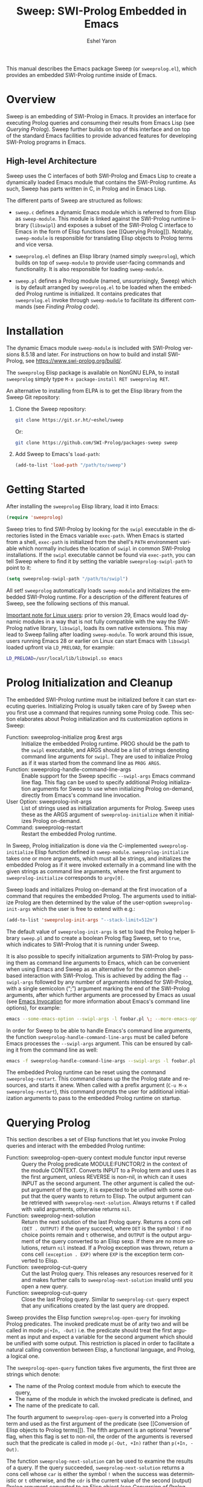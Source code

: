 #+title:                 Sweep: SWI-Prolog Embedded in Emacs
#+author:                Eshel Yaron
#+email:                 me@eshelyaron.com
#+language:              en
#+options:               ':t toc:nil author:t email:t num:nil ^:{}
#+startup:               content indent
#+export_file_name:      sweep.texi
#+texinfo_filename:      sweep.info
#+texinfo_dir_category:  Emacs
#+texinfo_dir_title:     Sweep: (sweep)
#+texinfo_dir_desc:      SWI-Prolog Embedded in Emacs
#+texinfo_header:        @set MAINTAINERSITE @uref{https://eshelyaron.com,maintainer webpage}
#+texinfo_header:        @set MAINTAINER Eshel Yaron
#+texinfo_header:        @set MAINTAINEREMAIL @email{me@eshelyaron.com}
#+texinfo_header:        @set MAINTAINERCONTACT @uref{mailto:me@eshelyaron.com,contact the maintainer}

This manual describes the Emacs package Sweep (or =sweeprolog.el=),
which provides an embedded SWI-Prolog runtime inside of Emacs.

#+toc: headlines 8 insert TOC here, with eight headline levels

* Overview
:PROPERTIES:
:CUSTOM_ID: overview
:DESCRIPTION: Major mode for reading and writing Prolog
:ALT_TITLE: Overview
:END:

Sweep is an embedding of SWI-Prolog in Emacs.  It provides an
interface for executing Prolog queries and consuming their results
from Emacs Lisp (see [[Querying Prolog]]).  Sweep further builds on top of
this interface and on top of the standard Emacs facilities to provide
advanced features for developing SWI-Prolog programs in Emacs.

** High-level Architecture
:PROPERTIES:
:CUSTOM_ID: high-level-architecture
:DESCRIPTION: Overall structure of this project
:ALT_TITLE: Architecture
:END:

Sweep uses the C interfaces of both SWI-Prolog and Emacs Lisp to
create a dynamically loaded Emacs module that contains the SWI-Prolog
runtime.  As such, Sweep has parts written in C, in Prolog and in
Emacs Lisp.

The different parts of Sweep are structured as follows:

#+CINDEX: sweep-module
- =sweep.c= defines a dynamic Emacs module which is referred to from
  Elisp as =sweep-module=. This module is linked against the SWI-Prolog
  runtime library (=libswipl=) and exposes a subset of the SWI-Prolog C
  interface to Emacs in the form of Elisp functions (see [[Querying
  Prolog]]). Notably, =sweep-module= is responsible for translating Elisp
  objects to Prolog terms and vice versa.

#+CINDEX: sweeprolog.el
- =sweeprolog.el= defines an Elisp library (named simply =sweeprolog=),
  which builds on top of =sweep-module= to provide user-facing commands
  and functionality. It is also responsible for loading =sweep-module=.

#+CINDEX: sweep.pl
- =sweep.pl= defines a Prolog module (named, unsurprisingly, Sweep)
  which is by default arranged by =sweeprolog.el= to be loaded when the
  embedded Prolog runtime is initialized. It contains predicates that
  =sweeprolog.el= invoke through =sweep-module= to facilitate its different
  commands (see [[Finding Prolog code]]).

* Installation
:PROPERTIES:
:CUSTOM_ID: installation
:DESCRIPTION: Intructions for installing sweep
:ALT_TITLE: Installation
:END:

#+CINDEX: install
The dynamic Emacs module =sweep-module= is included with SWI-Prolog
versions 8.5.18 and later.  For instructions on how to build and
install SWI-Prolog, see [[https://www.swi-prolog.org/build/]].

The =sweeprolog= Elisp package is available on NonGNU ELPA, to install
=sweeprolog= simply type =M-x package-install RET sweeprolog RET=.

An alternative to installing from ELPA is to get the Elisp library
from the Sweep Git repository:

1. Clone the Sweep repository:
   #+begin_src sh
     git clone https://git.sr.ht/~eshel/sweep
   #+end_src

   Or:

   #+begin_src sh
     git clone https://github.com/SWI-Prolog/packages-sweep sweep
   #+end_src

2. Add Sweep to Emacs's =load-path=:
   #+begin_src emacs-lisp
     (add-to-list 'load-path "/path/to/sweep")
   #+end_src

* Getting Started
:PROPERTIES:
:CUSTOM_ID: getting-started
:DESCRIPTION: First steps with sweep
:ALT_TITLE: Getting Started
:END:

#+CINDEX: configuration
After installing the =sweeprolog= Elisp library, load it into Emacs:

#+begin_src emacs-lisp
  (require 'sweeprolog)
#+end_src

#+VINDEX: sweeprolog-swipl-path
Sweep tries to find SWI-Prolog by looking for the =swipl= executable in
the directories listed in the Emacs variable ~exec-path~.  When Emacs is
started from a shell, ~exec-path~ is initialized from the shell's ~PATH~
environment variable which normally includes the location of =swipl= in
common SWI-Prolog installations.  If the =swipl= executable cannot be
found via ~exec-path~, you can tell Sweep where to find it by setting
the variable ~sweeprolog-swipl-path~ to point to it:

#+begin_src emacs-lisp
  (setq sweeprolog-swipl-path "/path/to/swipl")
#+end_src

All set!  =sweeprolog= automatically loads =sweep-module= and initializes
the embedded SWI-Prolog runtime.  For a description of the different
features of Sweep, see the following sections of this manual.

_Important note for Linux users_: prior to version 29, Emacs would load
dynamic modules in a way that is not fully compatible with the way the
SWI-Prolog native library, =libswipl=, loads its own native extensions.
This may lead to Sweep failing after loading =sweep-module=.  To work
around this issue, users running Emacs 28 or earlier on Linux can
start Emacs with =libswipl= loaded upfront via =LD_PRELOAD=, for example:

#+begin_src sh
  LD_PRELOAD=/usr/local/lib/libswipl.so emacs
#+end_src

* Prolog Initialization and Cleanup
:PROPERTIES:
:CUSTOM_ID: prolog-init
:DESCRIPTION: Functions for starting and stopping the embedded Prolog runtime
:ALT_TITLE: Initialization
:END:

The embedded SWI-Prolog runtime must be initialized before it can
start executing queries.  Initializing Prolog is usually taken care of
by Sweep when you first use a command that requires running some
Prolog code.  This section elaborates about Prolog initialization and
its customization options in Sweep:

- Function: sweeprolog-initialize prog &rest args :: Initialize the
  embedded Prolog runtime.  PROG should be the path to the =swipl=
  executable, and ARGS should be a list of strings denoting command
  line arguments for =swipl=.  They are used to initialize Prolog as if
  it was started from the command line as ~PROG ARGS~.
- Function: sweeprolog-handle-command-line-args :: Enable support for
  the Sweep specific ~--swipl-args~ Emacs command line flag.  This flag
  can be used to specify additional Prolog initialization arguments
  for Sweep to use when initializing Prolog on-demand, directly from
  Emacs's command line invocation.
- User Option: sweeprolog-init-args :: List of strings used as
  initialization arguments for Prolog.  Sweep uses these as the ARGS
  argument of ~sweeprolog-initialize~ when it initializes Prolog
  on-demand.
- Command: sweeprolog-restart :: Restart the embedded Prolog runtime.

In Sweep, Prolog initialization is done via
the C-implemented =sweeprolog-initialize= Elisp function defined in
=sweep-module=.  =sweeprolog-initialize= takes one or more arguments, which
must all be strings, and initializes the embedded Prolog as if it were
invoked externally in a command line with the given strings as command
line arguments, where the first argument to =sweeprolog-initialize=
corresponds to =argv[0]=.

Sweep loads and initializes Prolog on-demand at the first invocation
of a command that requires the embedded Prolog.  The arguments used to
initialize Prolog are then determined by the value of the user-option
~sweeprolog-init-args~ which the user is free to extend with e.g.:

#+begin_src emacs-lisp
  (add-to-list 'sweeprolog-init-args "--stack-limit=512m")
#+end_src

#+CINDEX: sweep Prolog flag
The default value of ~sweeprolog-init-args~ is set to load the Prolog
helper library =sweep.pl= and to create a boolean Prolog flag Sweep, set
to ~true~, which indicates to SWI-Prolog that it is running under Sweep.

#+CINDEX: command line arguments
It is also possible to specify initialization arguments to SWI-Prolog
by passing them as command line arguments to Emacs, which can be
convenient when using Emacs and Sweep as an alternative for the common
shell-based interaction with SWI-Prolog.  This is achieved by adding
the flag ~--swipl-args~ followed by any number of arguments intended for
SWI-Prolog, with a single semicolon (";") argument marking the end of
the SWI-Prolog arguments, after which further arguments are processed
by Emacs as usual (see [[info:emacs#Emacs Invocation][Emacs Invocation]] for more information about
Emacs's command line options), for example:

#+begin_src sh
  emacs --some-emacs-option --swipl-args -l foobar.pl \; --more-emacs-options
#+end_src

In order for Sweep to be able to handle Emacs's command line
arguments, the function ~sweeprolog-handle-command-line-args~ must be
called before Emacs processes the ~--swipl-args~ argument.  This can be
ensured by calling it from the command line as well:

#+begin_src sh
  emacs -f sweeprolog-handle-command-line-args --swipl-args -l foobar.pl \;
#+end_src

The embedded Prolog runtime can be reset using the command
~sweeprolog-restart~.  This command cleans up the the Prolog state and
resources, and starts it anew.  When called with a prefix argument
(~C-u M-x sweeprolog-restart~), this command prompts the user for
additional initialization arguments to pass to the embedded Prolog
runtime on startup.

* Querying Prolog
:PROPERTIES:
:CUSTOM_ID: querying-prolog
:DESCRIPTION: Functions for invoking Prolog predicates and consuming their results
:ALT_TITLE: Querying Prolog
:END:

This section describes a set of Elisp functions that let you invoke
Prolog queries and interact with the embedded Prolog runtime:

- Function: sweeprolog-open-query context module functor input reverse  :: Query
  the Prolog predicate MODULE:FUNCTOR/2 in the context of the module
  CONTEXT.  Converts INPUT to a Prolog term and uses it as the first
  argument, unless REVERSE is non-nil, in which can it uses INPUT as
  the second argument.  The other argument is called the output
  argument of the query, it is expected to be unified with some output
  that the query wants to return to Elisp.  The output argument can be
  retrieved with ~sweeprolog-next-solution~.  Always returns ~t~ if called
  with valid arguments, otherwise returns ~nil~.
- Function: sweeprolog-next-solution :: Return the next solution of
  the last Prolog query.  Returns a cons cell ~(DET . OUTPUT)~ if the
  query succeed, where ~DET~ is the symbol ~!~ if no choice points remain
  and ~t~ otherwise, and ~OUTPUT~ is the output argument of the query
  converted to an Elisp sexp.  If there are no more solutions, return
  ~nil~ instead.  If a Prolog exception was thrown, return a cons cell
  ~(exception . EXP)~ where ~EXP~ is the exception term converted to
  Elisp.
- Function: sweeprolog-cut-query :: Cut the last Prolog query.  This
  releases any resources reserved for it and makes further calls to
  ~sweeprolog-next-solution~ invalid until you open a new query.
- Function: sweeprolog-cut-query :: Close the last Prolog query.
  Similar to ~sweeprolog-cut-query~ expect that any unifications created
  by the last query are dropped.

Sweep provides the Elisp function =sweeprolog-open-query= for invoking Prolog
predicates.  The invoked predicate must be of arity two and will be
called in mode =p(+In, -Out)= i.e. the predicate should treat the first
argument as input and expect a variable for the second argument which
should be unified with some output.  This restriction is placed in
order to facilitate a natural calling convention between Elisp, a
functional language, and Prolog, a logical one.

The ~sweeprolog-open-query~ function takes five arguments, the first three
are strings which denote:
- The name of the Prolog context module from which to execute the
  query,
- The name of the module in which the invoked predicate is defined,
  and
- The name of the predicate to call.

The fourth argument to ~sweeprolog-open-query~ is converted into a Prolog
term and used as the first argument of the predicate (see [[Conversion
of Elisp objects to Prolog terms]]).  The fifth argument is an
optional "reverse" flag, when this flag is set to non-nil, the order
of the arguments is reversed such that the predicate is called in mode
~p(-Out, +In)~ rather than ~p(+In, -Out)~.

The function ~sweeprolog-next-solution~ can be used to examine the results of
a query.  If the query succeeded, ~sweeprolog-next-solution~ returns a cons
cell whose ~car~ is either the symbol ~!~ when the success was
deterministic or ~t~ otherwise, and the ~cdr~ is the current value of the
second (output) Prolog argument converted to an Elisp object (see
[[Conversion of Prolog terms to Elisp objects]]).  If the query failed,
~sweeprolog-next-solution~ returns nil.

Sweep only executes one Prolog query at a given time, thus queries
opened with ~sweeprolog-open-query~ need to be closed before other
queries can be opened.  When no more solutions are available for the
current query (i.e. after ~sweeprolog-next-solution~ returned ~nil~), or
when otherwise further solutions are not of interest, the query must
be closed with either ~sweeprolog-cut-query~ or
~sweeprolog-close-query~. Both of these functions close the current
query, but ~sweeprolog-close-query~ also destroys any Prolog bindings
created by the query.

** Conversion of Elisp objects to Prolog terms
:PROPERTIES:
:CUSTOM_ID: elisp-to-prolog
:DESCRIPTION: How sweep translates Emacs Lisp to Prolog
:ALT_TITLE: Elisp to Prolog
:END:

Sweep converts Elisp objects into Prolog terms to allow the Elisp
programmers to specify arguments for Prolog predicates invocations (see
~sweeprolog-open-query~).  Seeing as some Elisp objects, like Elisp compiled
functions, wouldn't be as useful for a passing to Prolog as others,
Sweep only converts Elisp objects of certain types to Prolog, namely
we convert /trees of strings and numbers/:

- Elisp strings are converted to equivalent Prolog strings.
- Elisp integers are converted to equivalent Prolog integers.
- Elisp floats are converted to equivalent Prolog floats.
- The Elisp nil object is converted to the Prolog empty list =[]=.
- Elisp cons cells are converted to Prolog lists whose head and tail
  are the Prolog representations of the =car= and the =cdr= of the cons.

** Conversion of Prolog terms to Elisp objects
:PROPERTIES:
:CUSTOM_ID: prolog-to-elisp
:DESCRIPTION: How sweep translates Prolog to Emacs Lisp
:ALT_TITLE: Prolog to Elisp
:END:

Sweep converts Prolog terms into Elisp object to allow efficient
processing of Prolog query results in Elisp (see ~sweeprolog-next-solution~).

- Prolog strings are converted to equivalent Elisp strings.
- Prolog integers are converted to equivalent Elisp integers.
- Prolog floats are converted to equivalent Elisp floats.
- A Prolog atom ~foo~ is converted to a cons cell ~(atom . "foo")~.
- The Prolog empty list ~[]~ is converted to the Elisp ~nil~ object.
- Prolog lists are converted to Elisp cons cells whose ~car~ and ~cdr~ are
  the representations of the head and the tail of the list.
- Prolog compounds are converted to list whose first element is the
  symbol ~compound~. The second element is a string denoting the functor
  name of the compound, and the rest of the elements are the arguments
  of the compound in their Elisp representation.
- All other Prolog terms (variables, blobs and dicts) are currently
  represented in Elisp only by their type:
  + Prolog variables are converted to the symbol ~variable~,
  + Prolog blobs are converted to the symbol ~blob~, and
  + Prolog dicts are converted to the symbol ~dict~.

** Example - counting solutions for a Prolog predicate in Elisp
:PROPERTIES:
:CUSTOM_ID: count-permutations
:DESCRIPTION:
:ALT_TITLE: Example Query
:END:

As an example of using the Sweep interface for executing Prolog
queries, we show an invocation of the non-deterministic predicate
~lists:permutation/2~ from Elisp where we count the number of different
permutations of the list ~(1 2 3 4 5)~:

#+name: count-list-permutations
#+begin_src emacs-lisp
  (sweeprolog-open-query "user" "lists" "permutation" '(1 2 3 4 5))
  (let ((num 0)
        (sol (sweeprolog-next-solution)))
    (while sol
      (setq num (1+ num))
      (setq sol (sweeprolog-next-solution)))
    (sweeprolog-close-query)
    num)
#+end_src

** Calling Elisp function inside Prolog queries
:PROPERTIES:
:CUSTOM_ID: funcall-from-prolog
:DESCRIPTION: Special predicates for calling back to Emacs from Prolog
:ALT_TITLE: Call Back to Elisp
:END:

The ~sweep-module~ defines the foreign Prolog predicates ~sweep_funcall/2~
and ~sweep_funcall/3~, which allow for calling Elisp functions from
Prolog code.  These predicates may only be called in the context of a
Prolog query initiated by ~sweeprolog-open-query~, i.e. only in the Prolog
thread controlled by Emacs.  The first argument to these predicates is
a Prolog string holding the name of the Elisp function to call.  The
last argument to these predicates is unified with the return value of
the Elisp function, represented as a Prolog term (see [[Conversion of
Elisp objects to Prolog terms]]).  The second argument of
~sweep_funcall/3~ is converted to an Elisp object (see [[Conversion of
Prolog terms to Elisp objects]]) and passed as a sole argument to the
invoked Elisp function.  The ~sweep_funcall/2~ variant invokes the Elisp
function without any arguments.

* Editing Prolog code
:PROPERTIES:
:CUSTOM_ID: editing-prolog-code
:DESCRIPTION: Major mode for reading and writing Prolog
:ALT_TITLE: Editing Prolog Code
:END:

#+CINDEX: sweeprolog-mode
Sweep includes a dedicated major mode for reading and editing Prolog
code, called ~sweeprolog-mode~:

- Command: sweeprolog-mode :: Enable Sweep major mode for reading and
  editing SWI-Prolog code in the current buffer.
- Variable: sweeprolog-mode-hook :: Hook run after entering
  ~sweeprolog-mode~.  For more information about major mode hooks in
  Emacs see [[info:emacs#Hooks][Hooks]] in the Emacs manual.

To activate this mode in a buffer, type ~M-x sweeprolog-mode~.  To
instruct Emacs to always open Prolog files in ~sweeprolog-mode~, modify
the Emacs variable ~auto-mode-alist~ accordingly:

#+begin_src emacs-lisp
  (add-to-list 'auto-mode-alist '("\\.pl\\'"   . sweeprolog-mode))
  (add-to-list 'auto-mode-alist '("\\.plt\\'"  . sweeprolog-mode))
#+end_src

For more information about how Emacs chooses a major mode to use when
you visit a file, see [[info:emacs#Choosing Modes][Choosing Modes]] in the Emacs manual.

** Indentation
:PROPERTIES:
:CUSTOM_ID: indentation
:DESCRIPTION: How sweep indents Prolog code
:ALT_TITLE: Indentation
:END:

#+CINDEX: indentation
In ~sweeprolog-mode~ buffers, the appropriate indentation for each line is
determined by a bespoke /indentation engine/.  The indentation engine
analyses the syntactic context of a given line and determines the
appropriate indentation to apply based on a set of rules.

#+KINDEX: C-i
- Key: TAB (indent-for-tab-command) :: Indent the current line.  If
  the region is active, indent all the lines within it.  Calls the
  mode-dependent function specified by the variable
  ~indent-line-function~ to do the work.
- Function: sweeprolog-indent-line :: Indent the current line
  according to SWI-Prolog conventions.  This function is used as an
  ~indent-line-function~ in ~sweeprolog-mode~ buffers.
- Command: sweeprolog-infer-indent-style :: Infer indentation style
  for the current buffer from its contents.

The entry point of the indentation engine is the function
~sweeprolog-indent-line~ which takes no arguments and indents that line
at point.  ~sweeprolog-mode~ supports the standard Emacs interface for
indentation by arranging for ~sweeprolog-indent-line~ to be called
whenever a line should be indented, notably after pressing ~TAB~.  For a
full description of the available commands and options that pertain to
indentation, see [[info:emacs#Indentation][Indentation]] in the Emacs manual.

#+CINDEX: indentation style
#+VINDEX: indent-tabs-mode
#+VINDEX: sweeprolog-indent-offset
The user option ~sweeprolog-indent-offset~ specifies how many columns
lines are indented with.  The standard Emacs variable ~indent-tabs-mode~
determines if indentation can use tabs or only spaces.  You may
sometimes want to adjust these options to match the indentation style
used in an existing Prolog codebase, the command
~sweeprolog-infer-indent-style~ can do that for you by analyzing the
contents of the current buffer and updating the buffer-local values of
~sweeprolog-indent-offset~ and ~indent-tabs-mode~ accordingly.  Consider
adding ~sweeprolog-infer-indent-style~ to ~sweeprolog-mode-hook~ to have
it set up the indentation style automatically in all ~sweeprolog-mode~
buffers:

#+begin_src emacs-lisp
  (add-hook 'sweeprolog-mode-hook #'sweeprolog-infer-indent-style)
#+end_src

*** Indentation rules
:PROPERTIES:
:CUSTOM_ID: indentation-rules
:DESCRIPTION: The intented indentation scenaria
:ALT_TITLE: Indentation Rules
:END:

Lines in ~sweeprolog-mode~ buffers are indented according to the following
rules:

1. If the current line starts inside a string or a multi-line comment,
   do not indent.
2. If the current line starts with a top term, do not indent.
3. If the current line starts with a closing parenthesis and the
   matching opening parenthesis is part of a functor, indent to the
   column of the opening parenthesis if any arguments appear on the
   same line as the functor, otherwise indent to the start of the
   functor.

   This rule yields the following layouts:

   #+begin_src prolog
     some_functor(
         some_arg
     ).

     some_functor( some_arg
                 ).
   #+end_src

4. If the current line is the first non-comment line of a clause body,
   indent to the starting column of the head term plus the value of
   the user option ~sweeprolog-indent-offset~ (by default, four extra
   columns).

   As an example, this rule yields the following layouts when
   ~sweeprolog-indent-offset~ is set to the default value of four columns:

   #+begin_src prolog
     some_functor(arg1, arg2) :-
         body_term.

     asserta( some_functor(arg1, arg2) :-
                  body_term
            ).
   #+end_src

5. If the current line starts with the right hand side operand of an
   infix operator, indent to the starting column of the first operand
   in the chain of infix operators of the same precedence.

   This rule yields the following layouts:

   #+begin_src prolog
     head :- body1, body2, body3,
             body4, body5.

     A is 1 * 2 ^ 3 * 4 *
          5.

     A is 1 * 2 + 3 * 4 *
                  5.
   #+end_src

6. If the last non-comment line ends with a functor and its opening
   parenthesis, indent to the starting column of the functor plus
   ~sweeprolog-indent-offset~.

   This rule yields the following layout:

   #+begin_src prolog
     some_functor(
         arg1, ...
   #+end_src

7. If the last non-comment line ends with a prefix operator, indent to
   starting column of the operator plus ~sweeprolog-indent-offset~.

   This rule yields the following layout:

   #+begin_src prolog
     :- multifile
            predicate/3.
   #+end_src

** Semantic Highlighting
:PROPERTIES:
:CUSTOM_ID: semantic-highlighting
:DESCRIPTION: Rich fontification for Prolog code
:ALT_TITLE: Highlighting
:END:

#+CINDEX: fontification
~sweeprolog-mode~ integrates with the standard Emacs ~font-lock~ system which
is used for highlighting text in buffers (see [[info:emacs#Font Lock][Font Lock in the Emacs
manual]]).  ~sweeprolog-mode~ highlights different tokens in Prolog code
according to their semantics, determined through static analysis which
is performed on demand.  When a buffer is first opened in ~sweeprolog-mode~,
its entire contents are analyzed to collect and cache cross reference
data, and the buffer is highlighted accordingly.  In contrast, when
editing and moving around the buffer, a faster, local analysis is
invoked to updated the semantic highlighting in response to changes in
the buffer.

- Key: C-c C-c (sweeprolog-analyze-buffer) :: Analyze the current
  buffer and update cross-references.
- User Option: sweeprolog-analyze-buffer-on-idle :: If non-nil,
  analyze ~sweeprolog-mode~ buffers on idle.  Defaults to ~t~.
- User Option: sweeprolog-analyze-buffer-max-size :: Maximum number
  characters in a ~sweeprolog-mode~ buffer to analyze on idle.  Larger
  buffers are not analyzed on idle.  Defaults to 100,000 characters.
- User Option: sweeprolog-analyze-buffer-min-interval :: Minimum
  number of idle seconds to wait before analyzing a ~sweeprolog-mode~
  buffer.  Defaults to 1.5.

At any point in a ~sweeprolog-mode~ buffer, the command ~C-c C-c~ (or ~M-x
sweeprolog-analyze-buffer~) can be used to update the cross reference
cache and highlight the buffer accordingly.  When Flymake integration
is enabled, this command also updates the diagnostics for the current
buffer (see [[#diagnostics][Examining Diagnostics]]).  This may be useful e.g. after
defining a new predicate.

If the user option ~sweeprolog-analyze-buffer-on-idle~ is set to non-nil
(as it is by default), ~sweeprolog-mode~ also updates semantic highlighting
in the buffer whenever Emacs is idle for a reasonable amount of time,
unless the buffer is larger than the value of the
~sweeprolog-analyze-buffer-max-size~ user option ( 100,000 by default).
The minimum idle time to wait before automatically updating semantic
highlighting can be set via the user option
~sweeprolog-analyze-buffer-min-interval~.

#+CINDEX: sweeprolog-faces
Sweep defines three highlighting /styles/, each containing more than 60
different faces (named sets of properties that determine the
appearance of a specific text in Emacs buffers, see also [[info:emacs#Faces][Faces in the
Emacs manual]]) to signify the specific semantics of each token in a
Prolog code buffer.

To view and customize all of the faces defined and used in Sweep, type
~M-x customize-group RET sweeprolog-faces RET~.

*** Available Styles
:PROPERTIES:
:CUSTOM_ID: highlighting-styles
:DESCRIPTION: Available highlighting styles
:ALT_TITLE: Available Styles
:END:

Sweep comes with three highlighting styles:

1. The default style includes faces that mostly inherit from standard
   Emacs faces commonly used in programming modes.
2. The ~light~ style mimics the colors used in the SWI-Prolog built-in
   editor.
3. The ~dark~ style mimics the colors used in the SWI-Prolog built-in
   editor in dark mode.

- User Option: sweeprolog-faces-style :: Style of faces to use for
  semantic highlighting in ~sweeprolog-mode~ buffers.  Defaults to ~nil~.

To choose a style, customize the user option ~sweeprolog-faces-style~ with
~M-x customize-option RET sweeprolog-faces-style RET~.  The new style will
apply to all new ~sweeprolog-mode~ buffers.  To apply the new style to an
existing buffer, use ~C-x x f~ (~font-lock-update~) in that buffer.

*** Highlighting occurrences of a variable
:PROPERTIES:
:CUSTOM_ID: variable-highlighting
:DESCRIPTION: Commands for emphasizing all occurrences of a Prolog variable
:ALT_TITLE: Highlight Variables
:END:

#+CINDEX: variable highlighting
~sweeprolog-mode~ can highlight all occurrences of a given Prolog
variable in the clause in which it appears.  By default, occurrences
of the variable at point are highlighted automatically whenever the
cursor is moved into a variable.  To achieve this, Sweep uses the
Emacs minor mode ~cursor-sensor-mode~ which allows for running hooks
when the cursor enters or leaves certain text regions (see also [[info:elisp#Special
Properties][Special Properties in the Elisp manual]]).

- Command: sweeprolog-highlight-variable :: Highlight occurrences of a
  Prolog variable in the clause at point.  With a prefix argument,
  clear variable highlighting in the clause at point instead.

- User Option: sweeprolog-enable-cursor-sensor :: If non-nil, use
  ~cursor-sensor-mode~ to highlight Prolog variables sharing with the
  variable at point in ~sweeprolog-mode~ buffers.  Defaults to ~t~.

To disable automatic variable highlighting based on the variable at
point, customize the variable ~sweeprolog-enable-cursor-sensor~ to nil.

To manually highlight occurrences of a variable in the clause
surrounding point, ~sweeprolog-mode~ provides the command ~M-x
sweeprolog-highlight-variable~.  This command prompts for variable to
highlight, defaulting to the variable at point, if any.  If called
with a prefix argument (~C-u M-x sweeprolog-highlight-variable~), it
clears all variable highlighting in the current clause instead.

*** Quasi-quotation highlighting
:PROPERTIES:
:CUSTOM_ID: qq-highlighting
:DESCRIPTION: Delegating fontification of quasi-quoted contents to other Emacs major modes
:ALT_TITLE: Quasi-Quotation
:END:

Quasi-quotations in ~sweeprolog-mode~ buffer are highlighted according
to the Emacs mode corresponding to the quoted language by default.

- User Option: sweeprolog-qq-mode-alist :: Alist of (TYPE . MODE)
  pairs, where TYPE is a Prolog quasi-quotation type, and MODE is a
  symbol specifying a major mode to use for highlighting the
  quasi-quoted text.

The association between SWI-Prolog quasi-quotation types and Emacs
major modes is determined by the user option ~sweeprolog-qq-mode-alist~.
To modify the default associations provided by ~sweeprolog-mode~, type
~M-x customize-option RET sweeprolog-qq-mode-alist RET~.

If a quasi-quotation type does not have a matching mode in
~sweeprolog-qq-mode-alist~, the function ~sweeprolog-qq-content-face~ is
used to determine a default face for quoted content.

For more information about quasi-quotations in SWI-Prolog, see
[[https://www.swi-prolog.org/pldoc/man?section=quasiquotations][library(quasi_quotations) in the SWI-Prolog manual]].

** Hover for Help
:PROPERTIES:
:CUSTOM_ID: help-echo
:DESCRIPTION: Display description of Prolog tokens by hovering with the mouse
:ALT_TITLE: Hover for Help
:END:

In the [[#semantic-highlighting][Semantic Highlighting]] section we talked about how Sweep
performs semantic analysis to determine the meaning of different terms
in different contexts and highlight them accordingly.  Beyond
highlighting, Sweep can also tell you explicitly what different tokens
in Prolog code mean by annotating them with a textual description
that's displayed when you hover over them with the mouse.

- User Option: sweeprolog-enable-help-echo :: If non-nil, annotate
  Prolog tokens with help text via the ~help-echo~ text
  property. Defaults to ~t~.
- Key: C-h . (display-local-help) :: Display the ~help-echo~ text of the
  token at point in the echo area.

If the user option ~sweeprolog-enable-help-echo~ is non-nil, as it is by
default, ~sweeprolog-mode~ annotates tokens with a short description of
their meaning in that specific context.  This is done by adding the
~help-echo~ text property to different parts of the buffer based on
semantic analysis.  The ~help-echo~ text is automatically displayed at
the mouse tooltip when you hover over different tokens in the buffer.

Alternatively, you can display the ~help-echo~ text for the token at
point in the echo area by typing ~C-h .~ (~C-h~ followed by dot).

The ~help-echo~ description of file specification in import directives
is especially useful as it tells you which predicates that the current
buffer uses actually come from the imported file.  For example, if we
have a Prolog file with the following contents:

#+begin_src prolog
  :- use_module(library(lists)).

  foo(Foo, Bar) :- flatten(Bar, Baz), member(Foo, Baz).
#+end_src

Then hovering over ~library(lists)~ shows:

#+begin_quote
Dependency on /usr/local/lib/swipl/library/lists.pl, resolves calls to flatten/2, member/2
#+end_quote

** Maintaining Code Layout
:PROPERTIES:
:CUSTOM_ID: whitespace
:DESCRIPTION: Commands for aligning Prolog code without having to count spaces
:ALT_TITLE: Code Layout
:END:

#+CINDEX: whitespace
#+CINDEX: alignment
#+CINDEX: layout
Some Prolog constructs, such as if-then-else constructs, have a
conventional /layout/, where each goal starts at the fourth column after
the /start/ of the opening parenthesis or operator, as follows:

  #+begin_src prolog
    (   if
    ->  then
    ;   else
    ,*-> elif
    ;   true
    )
  #+end_src

To simplify maintaining the desired layout without manually counting
spaces, Sweep provides a command ~sweeprolog-align-spaces~ that updates
the whitespace around point such that the next token is aligned to a
(multiple of) four columns from the start of the previous token, as
well as a dedicated minor mode ~sweeprolog-electric-layout-mode~ that
adjusts whitespace around point automatically as you type ([[*Electric Layout mode][Electric
Layout mode]]).

*** Inserting the Right Number of Spaces
:PROPERTIES:
:CUSTOM_ID: cycle-spacing
:DESCRIPTION: Commands for adjusting whitespace according to Prolog conventions
:ALT_TITLE: Aligning Spaces
:END:

- Command: sweeprolog-align-spaces :: Insert or remove spaces around
  point to such that the next Prolog token starts at a column
  distanced from the beginning of the previous token by a multiple of
  four columns.
- User Option: sweeprolog-enable-cycle-spacing :: If non-nil, add
  ~sweeprolog-align-spaces~ as the first element of
  ~cycle-spacing-actions~ in ~sweeprolog-mode~ buffers.  Defaults to ~t~.

To insert or update whitespace around point, use the command ~M-x
sweeprolog-align-spaces~.  For example, consider a ~sweeprolog-mode~
buffer with the following contents, where =^= designates the location of
the cursor:

#+begin_src prolog
  foo :-
      (   if
      ;
       ^
#+end_src

Calling ~M-x sweeprolog-align-spaces~ will insert three spaces, to yield
the expected layout:

#+begin_src prolog
  foo :-
      (   if
      ;
          ^
#+end_src

#+FINDEX: cycle-spacing
In Emacs 29, the command ~M-x cycle-spacing~ is extensible via a list of
callback functions stored in the variable ~cycle-spacing-actions~.
Sweep leverages this facility and adds ~sweeprolog-align-spaces~ as the
first action of ~cycle-spacing~.  To inhibit ~sweeprolog-mode~ from doing
so, set the user option ~sweeprolog-enable-cycle-spacing~ to nil.

#+KINDEX: M-SPC
Moreover, in Emacs 29 ~cycle-spacing~ is bound by default to ~M-SPC~, thus
aligning if-then-else and similar constructs only requires typing
~M-SPC~ after the first token.

In Emacs prior to version 29, users are advised to bind
~sweeprolog-align-spaces~ to ~M-SPC~ directly by adding the following
lines to Emacs's initialization file (see [[info:emacs#Init File][The Emacs Initialization File]]).

#+begin_src emacs-lisp
  (eval-after-load 'sweeprolog
    '(define-key sweeprolog-mode-map (kbd "M-SPC") #'sweeprolog-align-spaces))
#+end_src

*** Electric Layout mode
:PROPERTIES:
:CUSTOM_ID: electric-layout-mode
:DESCRIPTION: Minor mode for automatically adjusting whitespace
:ALT_TITLE: Electric Layout mode
:END:

#+CINDEX: electric layout
The minor mode ~sweeprolog-electric-layout-mode~ adjusts whitespace
around point automatically as you type:

- Command: sweeprolog-electric-layout-mode :: Toggle automatic
  whitespace adjustment according to SWI-Prolog conventions.

It works by examining the context of point whenever a character is
inserted in the current buffer, and applying the following layout
rules:

- =PlDoc= Comments :: Insert two consecutive spaces after the ~%!~ or ~%%~
  starting a =PlDoc= predicate documentation structured comment.
- If-Then-Else :: Insert spaces after a part of an if-then-else
  constructs such that point is positioned four columns after its
  beginning.  The specific tokens that trigger this rule are the
  opening parenthesis ~(~ and the operators ~;~, ~->~ and ~*->~, and only if
  they are inserted in a callable context, where an if-then-else
  construct would normally appear.

To enable this mode in a ~sweeprolog-mode~ buffer, type ~M-x
sweeprolog-electric-layout-mode~.  This step can be automated by adding
~sweeprolog-electric-layout-mode~ to ~sweeprolog-mode-hook~:

#+begin_src emacs-lisp
  (add-hook 'sweeprolog-mode-hook #'sweeprolog-electric-layout-mode)
#+end_src

** Term-based editing and motion commands
:PROPERTIES:
:CUSTOM_ID: term-based-commands
:DESCRIPTION: Commands that recognize and operate on Prolog terms
:ALT_TITLE: Term-based Editing
:END:

#+CINDEX: sexps
Emacs includes many useful features for operating on syntactic units
in source code buffer, such as marking, transposing and moving over
expressions.  By default, these features are geared towards working
with Lisp expressions, or "sexps".  =sweeprolog-mode= extends the Emacs's
notion of syntactic expressions to accommodate for Prolog terms, which
allows the standard sexp-based commands to operate on them seamlessly.

The [[info:emacs#Expressions][Expressions]] section in the Emacs manual covers the most important
commands that operate on sexps, and by extension on Prolog terms.
Another useful command for Prolog programmers is =M-x
kill-backward-up-list=, bound by default to =C-M-^= in =sweeprolog-mode=
buffers.

- Key: C-M-^ (kill-backward-up-list) :: Kill the Prolog term
  containing the current term, leaving the current term itself.

This command replaces the parent term containing the term at
point with the term itself.  To illustrate the utility of this
command, consider the following clause:

#+begin_src prolog
  head :-
      goal1,
      setup_call_cleanup(setup,
                         goal2,
                         cleanup).
#+end_src

Now with point anywhere inside =goal2=, calling =kill-backward-up-list=
removes the =setup_call_cleanup/3= term leaving =goal2= to be called
directly:

#+begin_src prolog
  head :-
      goal1,
      goal2.
#+end_src

** Holes
:PROPERTIES:
:CUSTOM_ID: holes
:DESCRIPTION: Commands for finding and filling holes for interactive term insertion
:ALT_TITLE: Holes
:END:

#+CINDEX: holes
When writing Prolog code in the usual way of typing in one character
at a time, the buffer text is often found in a syntactically incorrect
state while you edit it.  This happens for example right after you
insert an infix operator, before typing its expected right-hand side
argument.  Sweep provides an alternative method for inserting Prolog
terms in a way that maintains the syntactic correctness of the buffer
text while allowing the user to incrementally refine it by using
placeholder terms, called simply "holes".  Holes indicate the location
of missing terms that the user can later fill in, essentially they
represent source-level unknown terms and their presence satisfies the
Prolog parser.  Holes are written in the buffer as regular Prolog
variables, but they are annotated with a special text property that
allows Sweep to recognize them as holes needed to be filled.

#+KINDEX: C-c C-m
- Key: C-c RET (sweeprolog-insert-term-with-holes) :: Insert a Prolog
  term with a given functor and arity at point, using holes for
  arguments.
#+KINDEX: C-c C-i
- Key: C-c TAB (sweeprolog-forward-hole) :: Move point to the next
  hole in the buffer.
#+KINDEX: C-c C-S-i
- Key: C-c S-TAB (sweeprolog-backward-hole) :: Move point to the
  previous hole in the buffer.
- User Option: sweeprolog-highlight-holes :: If non-nil, highlight
  holes in ~sweeprolog-mode~ buffers with a dedicated face.  Defaults to
  ~t~.
- Command: sweeprolog-forward-hole-on-tab-mode :: Toggle moving to the
  next hole in the buffer with ~TAB~ if the current line is already
  properly indented.

The main command for inserting terms with holes is ~M-x
sweeprolog-insert-term-with-holes~.  This command, bound by default to
~C-c C-m~ (or ~C-c RET~) in ~sweeprolog-mode~ buffers, prompts for a functor
and an arity and inserts a corresponding term with holes in place of
the term's arguments.  It leaves point right after the first hole,
sets the mark to its start and activates the region such that the hole
is marked.  Call ~sweeprolog-insert-term-with-holes~ again to replace
the active region, which now covers the first hole, with another term,
that may again contain further holes.  That way you can incrementally
write a Prolog term, including whole clauses, by working down the
syntactic structure of the term and maintaining its correctness all
the while.  Without a prefix argument,
~sweeprolog-insert-term-with-holes~ prompts for the functor and the
arity to use.  A non-negative prefix argument, such as ~C-2 C-c C-m~ or
~C-u C-c C-m~, is taken to be the inserted term's arity and in this case
~sweeprolog-insert-term-with-holes~ only prompts for the functor to
insert.  A negative prefix argument, ~C-- C-c C-m~, inserts only a
single hole without prompting for a functor.  To further help with
keeping the buffer syntactically correct, this command adds a comma
(~,~) before or after the inserted term when needed according to the
surrounding tokens.  If you call it at the end of a term that doesn't
have a closing fullstop, it adds the fullstop after the inserted term.

Several other Sweep commands insert holes in place of unknown terms,
including ~C-M-i~ (see [[#code-completion][Code Completion]]), ~C-M-m~ (see [[#insert-term-at-point][Context-Based Term
Insertion]]) and ~M-x sweeprolog-plunit-testset-skeleton~ (see [[#writing-tests][Writing
Tests]]).

When the user option ~sweeprolog-highlight-holes~ is set to non-nil,
holes in Prolog buffers are highlighted with a dedicated face, making
them easily distinguishable from regular Prolog variables.  Hole
highlighting is enabled by default, to disable it customize
~sweeprolog-highlight-holes~ to nil.

To jump to the next hole in a ~sweeprolog-mode~ buffer, use the command
~M-x sweeprolog-forward-hole~, bound by default to ~C-c TAB~ (or ~C-c C-i~).
This command sets up the region to cover the next hole after point
leaving the cursor at right after the hole.  To jump to the previous
hole instead, use ~sweeprolog-backward-hole~ or call
~sweeprolog-forward-hole~ with a negative prefix argument (~C-- C-c TAB~).

When the minor mode ~sweeprolog-forward-hole-on-tab-mode~ is enabled,
the ~TAB~ key is bound to a command moves to the next hole when called
in a properly indented line (otherwise it indents the line).  This
makes moving between holes in the buffer easier since ~TAB~ can be used
instead of ~C-c TAB~ in most cases.  To enable this mode in a Prolog
buffer, type ~M-x sweeprolog-forward-hole-on-tab-mode-map~.  This step
can be automated by adding ~sweeprolog-forward-hole-on-tab-mode~ to
~sweeprolog-mode-hook~:

#+begin_src emacs-lisp
  (add-hook 'sweeprolog-mode-hook #'sweeprolog-forward-hole-on-tab-mode)
#+end_src

#+CINDEX: filling holes
#+CINDEX: holes, filling
To "fill" a hole marked by one of the aforementioned commands, either
use ~C-c C-m~ as described above or type ~C-w~ (~M-x kill-region~) to kill
the region and remove the placeholder variable, and then insert Prolog
code as usual.  Yanking a hole with ~C-y~ (~yank~) after you kill it
removes the special hole property and inserts it as a plain variable.
This is can be useful if you want to keep the variable name that Sweep
chose for the hole--simply press ~C-w C-y~ with the hole marked.

As an alternative to manually killing the region with ~C-w~, with
~delete-selection-mode~ enabled the placeholder is automatically deleted
when you insert a character while the region is active (see also [[info:emacs#Using Region][Using
Region]] in the Emacs manual).

** Definitions and References
:PROPERTIES:
:CUSTOM_ID: sweeprolog-xref
:DESCRIPTION: Commands for finding cross-references for Prolog predicates
:ALT_TITLE: Cross References
:END:

#+CINDEX: cross reference
#+CINDEX: xref
#+KINDEX: M-.
~sweeprolog-mode~ integrates with the Emacs =xref= API to facilitate quick
access to predicate definitions and references in Prolog code buffers.
This enables the many commands that the =xref= interface provides, like
~M-.~ (~xref-find-definitions~) for jumping to the definition of the
predicate at point.  Refer to [[info:emacs#Find Identifiers][Find Identifiers]] in the Emacs manual for
an overview of the available commands.

#+CINDEX: imenu
#+KINDEX: M-g i
~sweeprolog-mode~ also integrates with Emacs's =imenu=, which provides a
simple facility for looking up and jumping to definitions in the
current buffer.  To jump to a definition in the current buffer, type
~M-x imenu~ (bound by default to ~M-g i~ in Emacs version 29).  For
information about customizing =imenu=, see [[info:emacs#Imenu][Imenu]] in the Emacs manual.

#+FINDEX: sweeprolog-xref-project-source-files
#+KINDEX: M-?
The command ~M-x sweeprolog-xref-project-source-files~ can be used to
update Sweep's cross reference data for all Prolog source files in the
current project, as determined by the function ~project-current~ (see
[[info:emacs#Projects][Projects]] in the Emacs manual).  When searching for references to
Prolog predicates with ~M-?~ (~xref-find-references~), this command is
invoked implicitly to ensure up to date references are found
throughout the current project.

** Predicate Definition Boundaries
:PROPERTIES:
:CUSTOM_ID: predicate-boundaries
:DESCRIPTION: Commands operating on a Prolog predicate definition as a single unit
:ALT_TITLE: Predicate Boundaries
:END:

#+CINDEX: predicate-based motion
The following commands act on entire Prolog predicate definitions as a
single unit:

- Key: M-n (sweeprolog-forward-predicate) :: Move forward from point
  to the next predicate definition in the current buffer.
- Key: M-p (sweeprolog-backward-predicate) :: Move backward from point
  to the previous predicate definition.
- Key: M-h (sweeprolog-mark-predicate) :: Select the current predicate
  as the active region, put point at the its beginning, and the mark
  at the end.

In ~sweeprolog-mode~, the commands ~M-n~ (~sweeprolog-forward-predicate~)
and ~M-p~ (~sweeprolog-backward-predicate~) are available for quickly
jumping to the first line of the next or previous predicate
definition in the current buffer.

The command ~M-h~ (~sweeprolog-mark-predicate~) marks the entire predicate
definition at point, along with its =PlDoc= comments if there are any.
This can be followed, for example, with killing the marked region to
relocate the defined predicate by typing ~M-h C-w~.

** Following File Specifications
:PROPERTIES:
:CUSTOM_ID: following-file-specs
:DESCRIPTION: Commands for jumping to files that appear in Prolog code
:ALT_TITLE: File Specifications
:END:

In SWI-Prolog, one often refers to source file paths using /file
specifications/, special Prolog terms that act as path aliases, such
as ~library(lists)~ which refers to a file ~lists.pl~ in any of the Prolog
library directories.

- Key: C-c C-o (sweeprolog-find-file-at-point) :: Resolve file
  specification at point and visit the specified file.
- Function: sweeprolog-file-at-point &optional point :: Return the
  file name specified by the Prolog file specification at POINT.

You can follow file specifications that occur in ~sweeprolog-mode~
buffers with ~C-c C-o~ (or ~M-x sweeprolog-find-file-at-point~) whenever
point is over a valid file specification.  For example, consider a
Prolog file buffer with the common directive ~use_module/1~:

#+begin_src prolog
  :- use_module(library(lists)).
#+end_src

With point in any position inside ~library(lists)~, typing ~C-c C-o~ will
open the =lists.pl= file in the Prolog library.

Sweep also extends Emacs's ~file-name-at-point-functions~ hook with the
function ~sweeprolog-file-at-point~ that returns the resolved Prolog
file specification at point, if any.  Emacs uses this hook to populate
the "future history" of minibuffer prompts that read file names, such
as the one you get when you type ~C-x C-f~ (~find-file~).  In particular
this means that if point is in a Prolog file specification, you can
type ~M-n~ after ~C-x C-f~ to populate the minibuffer with the
corresponding file name.  You can then go ahead and visit the file by
typing ~RET~, or you can edit the minibuffer contents and visit a nearby
file instead.

For more information about file specifications in SWI-Prolog, see
[[https://www.swi-prolog.org/pldoc/doc_for?object=absolute_file_name/3][absolute_file_name/3]] in the SWI-Prolog manual.

** Loading Buffers
:PROPERTIES:
:CUSTOM_ID: loading-buffers
:DESCRIPTION: Commands for loading Prolog predicates from the current buffer
:ALT_TITLE: Loading Buffers
:END:

#+CINDEX: loading
You can load a buffer of SWI-Prolog code with the following command:

- Key: C-c C-l (sweeprolog-load-buffer) :: Load the current buffer
  into the embedded SWI-Prolog runtime.

Use the command ~M-x sweeprolog-load-buffer~ to load the contents of a
~sweeprolog-mode~ buffer into the embedded SWI-Prolog runtime.  After a
buffer is loaded, the predicates it defines can be queried from Elisp
(see [[Querying Prolog]]) and from the Sweep top-level (see [[The Prolog
Top-Level]]).  In ~sweeprolog-mode~ buffers, ~sweeprolog-load-buffer~ is
bound to ~C-c C-l~.  By default this command loads the current buffer if
its major mode is ~sweeprolog-mode~, and prompts for an appropriate
buffer otherwise.  To choose a different buffer to load while visiting
a ~sweeprolog-mode~ buffer, invoke ~sweeprolog-load-buffer~ with a prefix
argument (~C-u C-c C-l~).

More relevant information about loading code in SWI-Prolog can be
found in [[https://www.swi-prolog.org/pldoc/man?section=consulting][Loading Prolog source files]] in the SWI-Prolog manual.

** Creating New Modules
:PROPERTIES:
:CUSTOM_ID: creating-new-modules
:DESCRIPTION: Commands for populating new Prolog modules with predefined contents
:ALT_TITLE: Creating New Modules
:END:

#+CINDEX: auto-insert
Sweep integrates with the Emacs =auto-insert= facility to simplify
creation of new SWI-Prolog modules.  =auto-insert= allows for populating
newly created files with templates defined by the relevant major mode.

- User Option: sweeprolog-module-header-comment-skeleton :: Additional
  content to put in the topmost comment in Prolog module headers.

Sweep associates a Prolog module skeleton with ~sweeprolog-mode~, the
skeleton begins with a "file header" multi-line comment which includes
the name and email address of the user based on the values of
~user-full-name~ and ~user-mail-address~ respectively.  A ~module/2~
directive is placed after the file header, with the module name set to
the base name of the file.  Lastly the skeleton inserts a =PlDoc= module
comment to be filled with the module's documentation (see [[https://www.swi-prolog.org/pldoc/man?section=sectioncomments][File
comments in the SWI-Prolog manual]]).

As an example, after inserting the module skeleton, a new Prolog file
=foo.pl= will have the following contents:

#+begin_src prolog
  /*
      Author:        John Doe
      Email:         john.doe@example.com

  ,*/

  :- module(foo, []).

  /** <module>

  ,*/

#+end_src

The multi-line comment included above the ~module/2~ directive can be
extended by customizing the user option
~sweeprolog-module-header-comment-skeleton~, which see.  This can be
useful for including e.g. copyright text in the file header.

To open a new Prolog file, use the standard ~C-x C-f~ (~find-file~)
command and select a location for the new file.  In the new
~sweeprolog-mode~ buffer, type ~M-x auto-insert~ to insert the Prolog
module skeleton.

To automatically insert the module skeleton when opening new files in
~sweeprolog-mode~, enable the minor mode ~auto-insert-mode~.  For detailed
information about =auto-insert= and its customization options, see
[[info:autotype#Autoinserting][Autoinserting in the Autotyping manual]].

** Documenting Predicates
:PROPERTIES:
:CUSTOM_ID: sweeprolog-pldoc
:DESCRIPTION: Commands for adding documentation to Prolog predicate definitions
:ALT_TITLE: Documenting Code
:END:

#+CINDEX: document code
#+CINDEX: comments
#+CINDEX: pldoc
SWI-Prolog predicates can be documented with specially structured
comments placed above the predicate definition, which are processed by
the =PlDoc= source documentation system.  Emacs comes with many useful
commands specifically intended for working with comments in
programming languages, which apply also to writing =PlDoc= comments for
Prolog predicates.  For an overview of the relevant standard Emacs
commands, see [[info:emacs#Comment Commands][Comment Commands in the Emacs manual]].

- Key: C-c C-d (sweeprolog-document-predicate-at-point) :: Insert
  =PlDoc= documentation comment for the predicate at or above point.
- User Option: sweeprolog-read-predicate-documentation-function :: Function
  to use for determining the initial contents of documentation
  comments inserted with ~sweeprolog-document-predicate-at-point~.
- Function: sweeprolog-read-predicate-documentation-default-function functor arity :: Prompt
  and read from the minibuffer the arguments modes, determinism
  specification and initial summary for the documentation of the
  predicate FUNCTOR/ARITY.
- Function: sweeprolog-read-predicate-documentation-with-holes functor arity :: Use
  holes for the initial documentation of the predicate FUNCTOR/ARITY.

Sweep also includes a dedicated command called
~sweeprolog-document-predicate-at-point~ for interactively creating
=PlDoc= comments for predicates in ~sweeprolog-mode~ buffers.  This
command, bound by default to ~C-c C-d~, finds the beginning of the
predicate definition under or right above the current cursor location,
and inserts a formatted =PlDoc= comment.  This command fills in initial
argument modes, determinism specification, and optionally a summary
line for the documented predicate.  There are different ways in which
~sweeprolog-document-predicate-at-point~ can obtain the needed initial
documentation information, depending on the value of the user option
~sweeprolog-read-predicate-documentation-function~ which specifies a
function to retrieve this information.  The default function prompts
you to insert the parameters one by one via the minibuffer.
Alternatively, you can use holes (see [[#holes][Holes]]) for the predicate's
argument modes and determinism specifiers by setting this option to
~sweeprolog-read-predicate-documentation-with-holes~, as follows:

#+begin_src emacs-lisp
  (setq sweeprolog-read-predicate-documentation-function
        #'sweeprolog-read-predicate-documentation-with-holes)
#+end_src

~sweeprolog-document-predicate-at-point~ leaves the cursor at the end of
the newly inserted documentation comment for the user to extend or
edit it if needed.  To add another comment line, use ~M-j~
(~default-indent-new-line~) which starts a new line with the comment
prefix filled in.  Emacs also has other powerful built-in features for
working with comments in code buffers that you can leverage to edit
=PlDoc= comments.  For full details, see [[info:emacs#Comments][Manipulating Comments]].
Furthermore you can make use of the rich support Emacs provides for
editing natural language text when working on =PlDoc= comments.  For
example, to nicely format a paragraph of text, use ~M-q~
(~fill-paragraph~).  Many useful commands for editing text are
documented in [[info:emacs#Text][Commands for Human Languages]], which see.

For more information about =PlDoc= and source documentation in
SWI-Prolog, see [[https://www.swi-prolog.org/pldoc/doc_for?object=section(%27packages/pldoc.html%27)][the PlDoc manual]].

** Displaying Predicate Documentation
:PROPERTIES:
:CUSTOM_ID: eldoc-integration
:DESCRIPTION: Commands for showing documentation for Prolog predicates
:ALT_TITLE: Showing Prolog Docs
:END:

Sweep integrates with the Emacs minor mode ElDoc, which automatically
displays documentation for the predicate at point.  Whenever the
cursor enters a predicate definition or invocation, the signature and
summary of that predicate are displayed in the echo area at the bottom
of the frame.

- User Option: sweeprolog-enable-eldoc :: If non-nil, enable ElDoc
  support in ~sweeprolog-mode~ buffers.  Defaults to ~t~.

To disable the ElDoc integration in ~sweeprolog-mode~ buffers, customize
the user option ~sweeprolog-enable-eldoc~ to ~nil~.

For more information about ElDoc and its customization options, see [[info:emacs#Programming Language
Doc][Programming Language Doc]] in the Emacs manual.

** Examining Diagnostics
:PROPERTIES:
:CUSTOM_ID: diagnostics
:DESCRIPTION: Commands for finding errors in Prolog code
:ALT_TITLE: Showing Errors
:END:

#+CINDEX: flymake
#+CINDEX: diagnostics
~sweeprolog-mode~ can diagnose problems in Prolog code and report them
to the user by integrating with Flymake, a powerful interface for
on-the-fly diagnostics built into Emacs.

- User Option: sweeprolog-enable-flymake :: If non-nil, enable Flymake
  support in ~sweeprolog-mode~ buffers.  Defaults to ~t~.
- Key: C-c C-` (sweeprolog-show-diagnostics) :: List diagnostics for
  the current buffer or project in a dedicated buffer.

Flymake integration is enabled by default, to disable it customize the
user option ~sweeprolog-enable-flymake~ to nil.

#+FINDEX: next-error
#+KINDEX: M-g n
#+KINDEX: M-g p
When this integration is enabled, several Flymake commands are
available for listing and jumping between found errors.  For a full
description of these commands, see [[info:flymake#Finding diagnostics][Finding diagnostics]] in the Flymake
manual.  Additionally, ~sweeprolog-mode~ configures the standard command
~M-x next-error~ to operate on Flymake diagnostics.  This allows for
moving to the next (or previous) error location with the common ~M-g n~
(or ~M-g p~) keybinding.  For more information about these commands, see
[[info:emacs#Compilation Mode][Compilation Mode]] in the Emacs manual.

The command ~sweeprolog-show-diagnostics~ shows a list of Flymake
diagnostics for the current buffer.  It is bound by default to ~C-c C-`~
in ~sweeprolog-mode~ buffers with Flymake integration enabled.  When
called with a prefix argument (~C-u C-c C-`~), shows a list of
diagnostics for all buffers in the current project.

** Exporting Predicates
:PROPERTIES:
:CUSTOM_ID: exporting-predicates
:DESCRIPTION: Commands for adding Prolog predicates to their module's export list
:ALT_TITLE: Exporting Predicates
:END:

#+CINDEX: exported predicates
By default, a predicate defined in Prolog module is not visible to
dependent modules unless they it is /exported/, by including it in the
export list of the defining module (i.e. the second argument of the
~module/2~ directive).

- Key: C-c C-e (sweeprolog-export-predicate) :: Add the predicate
  predicate at point to the export list of the current Prolog module.

Sweep provides a convenient command for exporting predicates defined
in ~sweeprolog-mode~ buffer.  To add the predicate near point to the
export list of the current module, use the command ~C-c C-e~
(~sweeprolog-export-predicate~).  If the current predicate is documented
with a =PlDoc= comment, a comment with the predicate's mode is added
after the predicate name in the export list.  If point is not near a
predicate definition, calling ~sweeprolog-export-predicate~ will prompt
for a predicate to export, providing completion candidates based on
the non-exported predicates defined in the current buffer.  To force
prompting for a predicate, invoke ~sweeprolog-export-predicate~ with a
prefix argument (~C-u C-c C-e~).

** Code Completion
:PROPERTIES:
:CUSTOM_ID: code-completion
:DESCRIPTION: Auto-completion commands for Prolog code
:ALT_TITLE: Code Completion
:END:

#+CINDEX: code completion
#+CINDEX: completion-at-point
#+FINDEX: complete-symbol
#+FINDEX: completion-at-point
#+KINDEX: C-M-i
#+KINDEX: M-TAB
~sweeprolog-mode~ empowers Emacs's standard ~completion-at-point~ command,
bound by default to ~C-M-i~ and ~M-TAB~, with context-aware completion for
Prolog terms.  For background about completion-at-point in Emacs, see [[info:emacs#Symbol
Completion][Symbol Completion in the Emacs manual]].

In ~sweeprolog-mode~ buffers, the following enhancements are provided:

- Variable name completion :: If the text before point can be
  completed to one or more variable names that appear elsewhere in the
  current clause, ~completion-at-point~ suggests matching variable names
  as completion candidates.
- Predicate completion :: If point is at a callable position,
  ~completion-at-point~ suggests matching predicates as completion
  candidates.  Predicate calls are inserted as complete term.  If the
  chosen predicate takes arguments, holes are inserted in their places
  (see [[#holes][Holes]]).
- Atom completion :: If point is at a non-callable,
  ~completion-at-point~ suggests matching atoms as completion
  candidates.

** Context-Based Term Insertion
:PROPERTIES:
:CUSTOM_ID: insert-term-at-point
:DESCRIPTION: Commands for smart insertion of Prolog terms based on the surrounding context
:ALT_TITLE: Insert Term DWIM
:END:

#+CINDEX: context-based term insertion
#+CINDEX: term insertion at-point
As a means of automating common Prolog code editing tasks, such as
adding new clauses to an existing predicate, ~sweeprolog-mode~ provides
the "do what I mean" command ~M-x sweeprolog-insert-term-dwim~, bound by
default to ~C-M-m~ (or equivalently, ~M-RET~).  This command inserts a new
term at or after point according to the context in which
~sweeprolog-insert-term-dwim~ is invoked.

#+KINDEX: C-M-m
- Key: M-RET (sweeprolog-insert-term-dwim) :: Insert an appropriate
  Prolog term in the current buffer, based on the context at point.
- Variable: sweeprolog-insert-term-functions :: List of functions for
  ~sweeprolog-insert-term-dwim~ to try for inserting a Prolog term based
  on the current context.

To determine which term to insert and exactly where, this command
calls the functions in the list held by the variable
~sweeprolog-insert-term-functions~ one after the other until one of the
functions signal success by returning non-nil.

By default, ~sweeprolog-insert-term-dwim~ tries the following insertion
functions, in order:

#+VINDEX: sweeprolog-new-predicate-location-function
- Function: sweeprolog-maybe-insert-next-clause :: If the last token before
  point is a fullstop ending a predicate clause, insert a new clause
  below it.
- Function: sweeprolog-maybe-define-predicate :: If point is over a call to an
  undefined predicate, insert a definition for that predicate.  By
  default, the new predicate definition is inserted right below the
  last clause of the current predicate definition.  The user option
  ~sweeprolog-new-predicate-location-function~ can be customized to
  control where this function inserts new predicate definitions.

This command inserts holes as placeholders for the body term and the
head's arguments, if any.  See also [[#holes][Holes]].

** Writing Tests
:PROPERTIES:
:CUSTOM_ID: writing-tests
:DESCRIPTION: Commands that facilitate writing Prolog unit tests
:ALT_TITLE: Writing Tests
:END:

#+CINDEX: plunit
#+CINDEX: testing
SWI-Prolog includes the =PlUnit= unit testing framework[fn:3], in which
unit tests are written in special blocks of Prolog code enclosed
within the directives ~begin_tests/1~ and ~end_tests/1~.  To insert a new
block of unit tests (also known as a /test-set/) in a Prolog buffer, use
the command ~M-x sweeprolog-plunit-testset-skeleton~.

- Command: sweeprolog-plunit-testset-skeleton :: Insert a =PlUnit=
  test-set skeleton at point.

This command prompts for a name to give the new test-set and inserts a
template such as the following:

#+begin_src prolog
:- begin_tests(foo_regression_tests).

test() :- TestBody.

:- end_tests(foo_regression_tests).
#+end_src

The cursor is left between the parentheses of the ~test()~ head term,
and the ~TestBody~ variable is marked as a hole (see [[#holes][Holes]]).  To insert
another unit test, place point after a complete test case and type
~C-M-m~ or ~M-RET~ to invoke ~sweeprolog-insert-term-dwim~ (see
[[#insert-term-at-point][Context-Based Term Insertion]]).

[fn:3] See [[https://www.swi-prolog.org/pldoc/doc_for?object=section(%27packages/plunit.html%27)][Prolog Unit Tests in the SWI-Prolog manual]].

** Managing Dependencies
:PROPERTIES:
:CUSTOM_ID: managing-dependencies
:DESCRIPTION: Commands for managing dependencies of Prolog source files on each other
:ALT_TITLE: Code Dependencies
:END:

#+CINDEX: dependencies
#+CINDEX: autoload
It is considered good practice for SWI-Prolog source files to
explicitly list their dependencies on predicates defined in other
files by using ~autoload/2~ and ~use_module/2~ directives.  To find all
implicitly autoloaded predicates in the current ~sweeprolog-mode~ buffer
and make the dependencies on them explicit, use the command ~M-x
sweeprolog-update-dependencies~ bound to ~C-c C-u~.

- Key: C-c C-u (sweeprolog-update-dependencies) :: Add explicit
  dependencies for implicitly autoloaded predicates in the current
  buffer.
- User Option: sweeprolog-note-implicit-autoloads :: If non-nil, have
  Flymake complain about implicitly autoloaded predicates in
  ~sweeprolog-mode~ buffers.

This command analyzes the current buffer and adds or updates
~autoload/2~ and ~use_module/2~ as needed.

By default, when Flymake integration is enabled (see [[#diagnostics][Examining
diagnostics]]), calls to implicitly autoloaded predicates are marked
and reported as Flymake diagnostics.  To inhibit Flymake from
diagnosing implicit autoloads, customize the user option
~sweeprolog-note-implicit-autoloads~ to nil.

** Term Search
:PROPERTIES:
:CUSTOM_ID: term-search
:DESCRIPTION: Search for Prolog terms matching with a given structure
:ALT_TITLE: Term Search
:END:

#+CINDEX: term search
#+CINDEX: search term
You can search for Prolog terms matching a given search term with the
command ~M-x sweeprolog-term-search~.

- Key: C-c C-s (sweeprolog-term-search) :: Search for Prolog terms
  matching a given search term in the current buffer.
- Command: sweeprolog-term-search-repeat-forward :: Repeat the last
  Term Search, searching forward from point.
- Command: sweeprolog-term-search-repeat-backward :: Repeat the last
  Term Search, searching backward from point.

This command, bound by default to ~C-c C-s~ in ~sweeprolog-mode~ buffers,
prompts for a Prolog term to search for and finds terms in the current
buffer that the search term subsumes.  It highlights all matching
terms in the buffer and moves the cursor to the beginning of the next
match after point.  For example, to find if-then-else constructs in
the current buffer do ~C-c C-s _ -> _ ; _ RET~.

While prompting for a search term in the minibuffer, this command
populates the "future history" with the Prolog terms at point, with
the most nested term at point on top.  Typing ~M-n~ once in the
minibuffer fills in the innermost term at point, typing ~M-n~ again
cycles up the syntax tree at point filling the minibuffer with larger
terms, up until the top-term at point.  For more information about
minibuffer history commands, see [[info:emacs#Minibuffer History][Minibuffer History]] in the Emacs
manual.

If you invoke ~sweeprolog-term-search~ with a prefix argument, e.g. by
typing ~C-u C-c C-c~, you can further refine the search with an
arbitrary Prolog goal for filtering out search results that fail it.
The given goal runs for each matching term, it may use variables from
the search term to refer to subterms of the matching term.

#+KINDEX: C-s (sweeprolog-term-search-map)
#+KINDEX: C-r (sweeprolog-term-search-map)
Typing ~C-s~ immediately after a successful search invokes the command
~sweeprolog-term-search-repeat-forward~ which moves forward to the next
match.  Likewise, typing ~C-r~ after a successful term search invokes
the command ~sweeprolog-term-search-repeat-backward~ which moves
backward to the previous match.

** Context Menu
:PROPERTIES:
:CUSTOM_ID: context-menu
:DESCRIPTION: Right-click on Prolog code to open contextual menus
:ALT_TITLE: Context Menu
:END:

#+CINDEX: context menu
#+CINDEX: right click menu
In addition to the keybindings that Sweep provides for invoking its
commands, it integrates with Emacs's standard Context Menu minor mode
to provide contextual menus that you operate with the mouse.

- Command: context-menu-mode :: Toggle Context Menu mode.  When
  enabled, clicking the mouse button ~down-mouse-3~ (i.e. right-click)
  activates a menu whose contents depends on its surrounding context.
- Variable: sweeprolog-context-menu-functions :: List of functions
  that create Context Menu entries for Prolog tokens.  Each function
  should receive as its arguments the menu that is being created, the
  Prolog token's description, its start position, its end position,
  and the position of the mouse click.  It should alter the menu
  according to that context.

To enable Context Menu, type ~M-x context-menu-mode~ or add a call to
~(context-menu-mode)~ in your Emacs initialization file to enable it in
all future sessions.  You access the context menu by right-clicking
anywhere in Emacs.  If you do it in a ~sweeprolog-mode~ buffer, you can
invoke several Prolog-specific commands based on where you click in
the buffer.

If you right-click on a Prolog file specification or module name,
Sweep suggests visiting it either in the current window or in another.
If you right-click on a predicate, it lets you view its documentation
in dedicated buffer.

You can further extend and customize the context menu that
~sweeprolog-mode~ provides by adding functions to the variable
~sweeprolog-context-menu-functions~.  Each function on this list
receives the menu that is being created and a description of the
clicked Prolog token, and it can extend the menu with entries before
it's displayed.

* Prolog Help
:PROPERTIES:
:CUSTOM_ID: prolog-help
:DESCRIPTION: Commands for displaying detailed Prolog documentation
:ALT_TITLE: Prolog Help
:END:

#+CINDEX: prolog help
Sweep provides a way to read SWI-Prolog documentation via the standard
Emacs ~help~ user interface, akin to Emacs's built-in ~describe-function~
(~C-h f~) and ~describe-variable~ (~C-h v~).  For more information about
Emacs ~help~ and its special major mode, ~help-mode~, see [[info:emacs#Help Mode][Help Mode in the
Emacs manual]].

- Command: sweeprolog-describe-module :: Prompt for a Prolog module
  and display its full documentation in a help buffer.
- Command: sweeprolog-describe-predicate :: Prompt for a Prolog
  predicate and display its full documentation in a help buffer.

#+KINDEX: s (help-mode)
The command ~M-x sweeprolog-describe-module~ prompts for the name of a
Prolog module and displays its documentation in the =*Help*= buffer.  To
jump to the source code from the documentation, press ~s~
(~help-view-source~).

Similarly, ~M-x sweeprolog-describe-predicate~ can be used to display
the documentation of a Prolog predicate.  This commands prompts for a
predicate with completion.  When the cursor is over a predicate
definition or invocation in a ~sweeprolog-mode~, that predicate is set
as the default selection and can be described by simply typing ~RET~ in
response to the prompt.

* The Prolog Top-Level
:PROPERTIES:
:CUSTOM_ID: prolog-top-level
:DESCRIPTION: Executing Prolog queries in a REPL-like interface
:ALT_TITLE: The Prolog Top-Level
:END:

#+CINDEX: top-level
#+FINDEX: sweeprolog-top-level
Sweep provides a classic Prolog top-level interface for interacting
with the embedded Prolog runtime.  To start the top-level, use =M-x
sweeprolog-top-level=.  This command opens a buffer called =*sweeprolog-top-level*=
which hosts the live Prolog top-level.

#+FINDEX: sweeprolog-top-level-mode
#+VINDEX: sweeprolog-top-level-mode
The top-level buffer uses a major mode named
=sweeprolog-top-level-mode=. This mode derives from =comint-mode=, which is the
common mode used in Emacs REPL interfaces.  As a result, the top-level
buffer inherits the features present in other =comint-mode= derivatives,
most of which are described in [[info:emacs#Shell Mode][the Emacs manual]].

Each top-level buffer is connected to distinct Prolog thread running
in the same process as Emacs and the main Prolog runtime.  In the
current implementation, top-level buffers communicate with their
corresponding threads via local TCP connections.  On the first
invocation of ~sweeprolog-top-level~, Sweep creates a TCP server socket
bound to a random port to accept incoming connections from top-level
buffers.  The TCP server only accepts connections from the local
machine, but note that _other users on the same host_ may be able to
connect to the TCP server socket and _get a Prolog top-level_.  This may
pose a security problem when sharing a host with untrusted users,
hence ~sweeprolog-top-level~ _should not be used on shared machines_.
This is the only Sweep feature that should be avoided in such cases.

** Multiple top-levels
:PROPERTIES:
:CUSTOM_ID: multiple-top-levels
:DESCRIPTION: Creating and handling multiple Prolog top-level buffers
:ALT_TITLE: Multiple Top-Levels
:END:

Any number of top-levels can be created and used concurrently, each in
its own buffer.  If a top-level buffer already exists, =sweeprolog-top-level=
will simply open it by default.  To create another one or more
top-level buffers, run =sweeprolog-top-level= with a prefix argument
(i.e. =C-u M-x sweeprolog-top-level-mode=) to choose a different buffer name.
Alternatively, run the command =C-x x u= (or =M-x rename-uniquely=) in the
buffer called =*sweeprolog-top-level*= and then run =M-x sweeprolog-top-level=
again.  This will change the name of the original top-level buffer to
something like =*sweeprolog-top-level*<2>= and allow the new top-level to
claim the buffer name =*sweeprolog-top-level*=.

** The Top-level Menu buffer
:PROPERTIES:
:DESCRIPTION: A special buffer for operating on active top-levels
:CUSTOM_ID: top-level-menu
:ALT_TITLE: Top-level Menu
:END:

#+CINDEX: Top-level Menu
Sweep provides a convenient interface for listing the active Prolog
top-levels and operating on them, called the Top-level Menu buffer.
This buffer shows the list of active Sweep top-level buffers in a
table that includes information and statistics for each top-level.

#+FINDEX: sweeprolog-list-top-levels
To open the Top-level Menu buffer, use the command ~M-x
sweeprolog-list-top-levels~.  By default, the buffer is will be named
=*sweep Top-levels*=.

The Top-level Menu buffer uses a special major mode named
~sweeprolog-top-level-menu-mode~.  This mode provides several commands
that operate on the top-level corresponding to the table row at point.
The available commands are:

- ~RET~ (~sweeprolog-top-level-menu-go-to~) ::

  #+FINDEX: sweeprolog-top-level-menu-go-to
  Open the specified top-level buffer.

- ~k~ (~sweeprolog-top-level-menu-kill~) ::

  #+FINDEX: sweeprolog-top-level-menu-kill
  Kill the specified top-level buffer.

- ~s~ (~sweeprolog-top-level-menu-signal~) ::

  #+FINDEX: sweeprolog-top-level-menu-signal
  Signal the specified top-level buffer (see [[*Sending signals to running top-levels][Sending signals to
  running top-levels]]).

- ~t~ (~sweeprolog-top-level-menu-new~) ::

  #+FINDEX: sweeprolog-top-level-menu-new
  Create a new top-level buffer.

- ~g~ (~revert-buffer~) ::

  Update the Top-level Menu contents.

** Sending signals to running top-levels
:PROPERTIES:
:CUSTOM_ID: top-level-signals
:DESCRIPTION: Commands for interrupting running Prolog top-levels
:ALT_TITLE: Top-Level Signaling
:END:

#+CINDEX: signaling Prolog threads
#+FINDEX: sweeprolog-top-level-signal
When executing long running Prolog queries in the top-level, there may
arise a need to interrupt the query, either to inspect the state of
the top-level or to free it for running other queries.  To signal a
Sweep top-level that it should stop executing the current query and do
something else instead, use the command
~sweeprolog-top-level-signal~. This command prompts for an active Sweep
top-level buffer followed by a Prolog goal, and interrupts the
top-level causing it to run the specified goal.

#+KINDEX: C-c C-c (sweeprolog-top-level-mode)
#+KINDEX: C-u C-c C-c (sweeprolog-top-level-mode)
#+FINDEX: sweeprolog-top-level-signal-current
#+VINDEX: sweeprolog-top-level-signal-default-goal
In ~sweeprolog-top-level-mode~ buffers, the command
~sweeprolog-top-level-signal-current~ is available for signaling the
current top-level.  It is bound by default to ~C-c C-c~.  Normally, this
command signals the goal specified by the user option
~sweeprolog-top-level-signal-default-goal~, which is set by default to a
predicate that interrupts the top-level thread returns control of the
top-level to the user.  When ~sweeprolog-top-level-signal-current~ is
called with a prefix argument (~C-u C-c C-c~), it prompts for the goal.

It is also possible to signal top-levels from the Sweep Top-level Menu
buffer with the command ~sweeprolog-top-level-menu-signal~ with point at
the entry corresponding to the wanted top-level (see [[The Top-level
Menu buffer]]).

For more information about interrupting threads in SWI-Prolog, see
[[https://www.swi-prolog.org/pldoc/man?section=thread-signal][Signaling threads in the SWI-Prolog manual]].

** Top-level history
:PROPERTIES:
:CUSTOM_ID: top-level-history
:DESCRIPTION: Accessing previous queries posted to the Prolog top-level
:ALT_TITLE: Top-level History
:END:

=sweeprolog-top-level-mode= buffers provide a history of previously user
inputs, similarly to other =comint-mode= derivatives such as =shell-mode=.
To insert the last input from the history at the prompt, use =M-p=
(=comint-previous-input=).  For a full description of history related
commands, see [[info:emacs#Shell History][Shell History in the Emacs manual]].

#+VINDEX: sweeprolog-top-level-min-history-length
The Sweep top-level history only records inputs whose length is at
least =sweeprolog-top-level-min-history-length=.  This user option is set to
3 by default, and should generally be set to at least 2 to keep the
history from being clobbered with single-character inputs, which are
common in the top-level interaction, e.g. =;= as used to invoke
backtracking.

** Completion in the top-level
:PROPERTIES:
:CUSTOM_ID: completion-in-top-level
:DESCRIPTION: Commands for completing partiat Prolog predicate names
:ALT_TITLE: Top-level Completion
:END:

The =sweeprolog-top-level-mode=, enabled in the Sweep top-level buffer,
integrates with the standard Emacs symbol completion mechanism to
provide completion for predicate names.  To complete a partial
predicate name in the top-level prompt, use =C-M-i= (or =M-TAB=).  For
more information see [[info:emacs#Symbol Completion][Symbol Completion in the Emacs manual]].

** Following Error Messages
:PROPERTIES:
:CUSTOM_ID: top-level-compilation-shell-minor-mode
:DESCRIPTION: Minor mode for visiting source locations in printed messages
:ALT_TITLE: Follow Messages
:END:

Many standard SWI-Prolog facilities generate messages that refer to
specific source code locations.  For example, loading a Prolog file
that contains singleton variables into the top-level will produce
warning messages pointing to the starting line of the clauses where
the singleton variables occur.  If you enable
~compilation-shell-minor-mode~ in the top-level buffer, Emacs recognizes
the Prolog messages that refer to source locations and provides
convenient commands for visiting such source locations from the
top-level buffer.  For more information about
~compilation-shell-minor-mode~, see [[info:emacs#Compilation Mode][Compilation Mode]] in the Emacs
manual.

To use ~compilation-shell-minor-mode~ automatically in all top-level
buffers, you can arrange for it to be enabled as part of the
~sweeprolog-top-level-mode~ hook, as follows:

#+begin_src emacs-lisp
  (add-hook 'sweeprolog-top-level-mode-hook
            #'compilation-shell-minor-mode)

#+end_src

** Sending Goals to the Top-level
:PROPERTIES:
:CUSTOM_ID: top-level-send-goal
:DESCRIPTION: Commands for sending goals to the be executed in the Top-level
:ALT_TITLE: Send to Top-level
:END:

#+FINDEX: sweeprolog-top-level-send-goal
You can send a goal to execute in a Prolog top-level from any buffer
with the command ~M-x sweeprolog-top-level-send-goal~.  This command
prompts for a Prolog goal in the minibuffer, executes it in a
top-level buffer and displays that buffer if it's not already visible.
While inserting the goal in the minibuffer, you can use ~TAB~ (or ~C-i~)
to get completion suggestions.

In ~sweeprolog-mode~ buffers, you can invoke
~sweeprolog-top-level-send-goal~ by typing ~C-c C-q~.  It also uses the
goal at point (if any) as the "future history" for the goal prompt,
which you can access with ~M-n~ in the minibuffer.

* Executing Prolog Asynchronously
:PROPERTIES:
:CUSTOM_ID: async-query
:DESCRIPTION: Running goals in seperate threads, redirecting their output to Emacs buffers
:ALT_TITLE: Async Queries
:END:

#+CINDEX: async queries
#+CINDEX: query asynchronously
#+CINDEX: Sweep Async Output mode
Sweep provides a facility for executing Prolog goals in separate
threads and capturing their output in Emacs buffers as it is produced.
You can use this for running queries without blocking Emacs.

- Key: C-c C-& (sweeprolog-async-goal) :: Execute a Prolog goal
  asynchronously and display its output in a dedicated buffer.

The command ~M-x sweeprolog-async-goal~, bound to ~C-c C-&~ in
~sweeprolog-mode~ buffers, prompts for a Prolog goal and executes it in
a new Prolog thread, redirecting its output and error streams to an
Emacs buffer that gets updated asynchronously.

This is similar in nature to running asynchronous shell commands with
the standard ~M-&~ (~async-shell-command~) or ~M-x compile~, expect that
~sweeprolog-async-goal~ runs a Prolog goal instead of a shell command.
For more information about these commands see [[info:emacs#Single Shell][Single Shell]] and
[[info:emacs#Compilation][Compilation]] in the Emacs manual.

The output buffer that ~sweeprolog-async-goal~ creates uses a dedicated
mode called /Sweep Async Output mode/.  This mode is derived from the
standard Compilation mode, it provides all of the usual commands
documented in [[info:emacs#Compilation Mode][Compilation Mode]].  Notably, you can run the same query
again by typing ~g~ (~sweeprolog-async-goal-restart~) in the output
buffer.  To interrupt the goal running in the current output buffer,
press ~C-c C-k~ (~kill-compilation~).

_Compatibility note_: asynchronous queries use pipe processes that
require Emacs 28 or later and SWI-Prolog 9.1.4 or later.

* Finding Prolog code
:PROPERTIES:
:CUSTOM_ID: finding-prolog-code
:DESCRIPTION: Commands for locating and opening Prolog files
:ALT_TITLE: Finding Prolog Code
:END:

#+FINDEX: sweeprolog-find-module
Sweep provides the command =M-x sweeprolog-find-module= for
selecting and jumping to the source code of a loaded or auto-loadable
Prolog module.  Sweep integrates with Emacs's standard completion API
to annotate candidate modules in the completion UI with their =PLDoc=
description when available.

#+FINDEX: sweeprolog-find-predicate
Along with =M-x sweeprolog-find-module=, Sweep provides the
command =M-x sweeprolog-find-predicate= jumping to the definition a
loaded or auto-loadable Prolog predicate.

** Prolog file specification expansion
:PROPERTIES:
:CUSTOM_ID: file-spec-expansion
:DESCRIPTION: Integration with standard Emacs file-finding commands
:ALT_TITLE: File Spec Expansion
:END:

Sweep defines a handler for the Emacs function =expand-file-name= that
recognizes Prolog file specifications, such as =library(lists)=, and
expands them to their corresponding absolute paths.  This means that
one can use Prolog file specifications with Emacs's standard =find-file=
(=C-x C-f=) to locate Prolog resources directly.

For example, typing =C-x C-f library(pldoc/doc_man)= will open the
source of the =pldoc_man= module from the Prolog library, and likewise
=C-x C-f pack(.)= will open the Prolog packages directory.

** Built-in Native Predicates
:PROPERTIES:
:CUSTOM_ID: goto-c-predicates
:DESCRIPTION: Finding and jumping to definitions of built-in SWI-Prolog predicates defined in C
:ALT_TITLE: Native Predicates
:END:

#+CINDEX: native built-in predicates
Some of the built-in predicates provided by SWI-Prolog, such as ~is/2~,
are implemented in C and included as native functions in the
SWI-Prolog runtime.  It is sometimes useful to examine the
implementation of such native built-in predicates by reading its
definition in the SWI-Prolog C sources.  Sweep knows about SWI-Prolog
native built-ins, and can find and jump to their definitions in C when
the user has the SWI-Prolog sources checked out locally.

#+VINDEX: sweeprolog-swipl-sources
The way Sweep locates the SWI-Prolog sources depends on the user
option ~sweeprolog-swipl-sources~.  When customized to a string, it is
taken to be the path to the root directory of the SWI-Prolog source
code.  If instead ~sweeprolog-swipl-sources~ is set to ~t~ (the default),
Sweep will try to locate a local checkout of the SWI-Prolog sources
automatically among known project root directories provided by Emacs's
built-in ~project-known-project-roots~ from =project.el= (see [[info:emacs#Projects][Projects in
the Emacs manual]] for more information about =project.el= projects).
Lastly, setting ~sweeprolog-swipl-sources~ to ~nil~ disables searching for
definitions of native built-ins.

With ~sweeprolog-swipl-sources~ set, the provided commands for finding
predicate definitions operate seamlessly on native built-ins to
display their C definitions in ~c-mode~ buffers (see [[info:ccmode#Top][the Emacs CC Mode
manual]] for information about working with C code in Emacs).  These
commands include:
- ~M-x sweeprolog-find-predicate~,
- ~M-.~ (~xref-find-definitions~) in ~sweeprolog-mode~ buffers (see
  [[#sweeprolog-xref][Definitions and References]]), and
- ~s~ (~help-view-source~) in the =*Help*= buffer produced by ~M-x
  sweeprolog-describe-predicate~ (see [[#prolog-help][Prolog Help]]).

* Quick access to sweep commands
:PROPERTIES:
:CUSTOM_ID: quick-command-access
:DESCRIPTION: Keymap for useful commands that can be invoked from any buffer
:ALT_TITLE: Quick Access Keymap
:END:

#+VINDEX: sweeprolog-prefix-map
Sweep defines a keymap called =sweeprolog-prefix-map= which provides
keybinding for several useful Sweep commands.  By default,
=sweeprolog-prefix-map= itself is not bound to any key.  To bind it globally
to a prefix key, e.g. =C-c p=, use:

#+begin_src emacs-lisp
  (keymap-global-set "C-c p" sweeprolog-prefix-map)
#+end_src

As an example, with the above binding the Sweep top-level can be
accessed from anywhere with =C-c p t=, which invokes the command
=sweeprolog-top-level=.

The full list of keybindings in ~sweeprolog-prefix-map~ is given below:

| Key | Command                              | Documentation                     |
|-----+--------------------------------------+-----------------------------------|
| ~F~   | ~sweeprolog-set-prolog-flag~           | [[*Setting Prolog flags][Setting Prolog Flags]]              |
| ~P~   | ~sweeprolog-pack-install~              | [[*Installing Prolog packages][Installing Prolog packages]]        |
| ~R~   | ~sweeprolog-restart~                   | [[#prolog-init][Prolog Initialization and Cleanup]] |
| ~T~   | ~sweeprolog-list-top-levels~           | [[#top-level-menu][The Top-level Menu Buffer]]         |
| ~X~   | ~sweeprolog-xref-project-source-files~ | [[#sweeprolog-xref][Definitions and References]]        |
| ~e~   | ~sweeprolog-view-messages~             | [[#prolog-messages][Examining Prolog Messages]]         |
| ~h p~ | ~sweeprolog-describe-predicate~        | [[#prolog-help][Prolog Help]]                       |
| ~h m~ | ~sweeprolog-describe-module~           | [[*Prolog Help][Prolog Help]]                       |
| ~l~   | ~sweeprolog-load-buffer~               | [[#loading-buffers][Loading Buffers]]                   |
| ~m~   | ~sweeprolog-find-module~               | [[#finding-prolog-code][Finding Prolog Code]]               |
| ~p~   | ~sweeprolog-find-predicate~            | [[*Finding Prolog code][Finding Prolog Code]]               |
| ~q~   | ~sweeprolog-top-level-send-goal~       | [[#top-level-send-goal][Sending Goals to the Top-level]]    |
| ~t~   | ~sweeprolog-top-level~                 | [[#prolog-top-level][The Prolog Top-level]]              |
| ~&~   | ~sweeprolog-async-goal~                | [[#async-query][Executing Prolog Asynchronously]]   |

* Examining Prolog messages
:PROPERTIES:
:CUSTOM_ID: prolog-messages
:DESCRIPTION: Messages emitted in the embedded Prolog runtime and how to display them
:ALT_TITLE: Prolog Messages
:END:

#+CINDEX: messages
#+VINDEX: sweeprolog-messages-buffer-name
Messages emitted by the embedded Prolog are redirected by Sweep to a
dedicated Emacs buffer.  By default, the Sweep messages buffer is
named =*sweep Messages*=.  To instruct Sweep to use another buffer name
instead, type =M-x customize-option RET sweeprolog-messages-buffer-name RET=
and set the option to a suitable value.

The Sweep messages buffer uses the minor mode =compilation-minor-mode=,
which allows for jumping to source locations indicated in errors and
warning directly from the corresponding message in the Sweep messages
buffer.  For more information about the features enabled by
=compilation-minor-mode=, see [[info:emacs#Compilation Mode][Compilation Mode in the Emacs manual]].

#+FINDEX: sweeprolog-view-messages
Sweep includes the command =sweeprolog-view-messages= for quickly switching
to the Sweep messages buffer.  This command is bound by default in
=sweeprolog-prefix-map= to the =e= key (see [[Quick access to sweep commands]]).

* Setting Prolog flags
:PROPERTIES:
:CUSTOM_ID: prolog-flags
:DESCRIPTION: Commands for modifying the configuration of the embedded Prolog runtime by setting Prolog flags
:ALT_TITLE: Prolog Flags
:END:

#+CINDEX: prolog flags
#+FINDEX: sweeprolog-set-prolog-flag
The command =M-x sweeprolog-set-prolog-flag= can be used to interactively
configure the embedded Prolog execution environment by changing the
values of Prolog flags.  This command first prompts the user for a
Prolog flag to set, with completion candidates annotated with their
current values as Prolog flags, and then prompts for a string that
will be read as a Prolog term and set as the value of the chosen flag.
For more information on Prolog flags in SWI-Prolog see [[https://www.swi-prolog.org/pldoc/man?section=flags][Environment
Control in the SWI-Prolog manual]].

As an example, the Prolog flag =double_quotes= controls the
interpretation of double quotes in Prolog code.  By default,
=double_quotes= is set to =string=, so e.g. ="foo"= is read as a SWI-Prolog
string as we can easily validate in the Sweep top-level:

#+begin_src prolog
?- A = "foo".
A = "foo".
#+end_src

We can change the interpretation of double quotes to denote lists of
character codes, by setting the value the =double_quotes= flag to =codes=
with =M-x sweeprolog-set-prolog-flag RET double_quotes RET codes RET=.
Evaluating =A = "foo"= again exhibits the different interpretation:

#+begin_src prolog
?- A = "foo".
A = [102, 111, 111].
#+end_src

* Installing Prolog packages
:PROPERTIES:
:CUSTOM_ID: prolog-packages
:DESCRIPTION: Commands for installing SWI-Prolog add-ons
:ALT_TITLE: Prolog Packages
:END:

#+FINDEX: sweeprolog-pack-install
The command =M-x sweeprolog-pack-install= can be used to install
or upgrade a SWI-Prolog =pack=. When selecting a =pack= to install, the
completion candidates are annotated with description and the version
of each package.

* Contributing
:PROPERTIES:
:CUSTOM_ID: contributing
:DESCRIPTION: Information for users and hackers looking to get involved in the development of this project
:ALT_TITLE: Contributing
:END:

We highly appreciate all contributions, including bug reports,
patches, improvement suggestions, and general feedback.

For a list of known desired improvements in Sweep, see [[*Things to do][Things to do]].

** Setting up sweep for local development
:PROPERTIES:
:CUSTOM_ID: development-setup
:DESCRIPTION: Instructions for preparing a local development environment for working on sweep
:ALT_TITLE: Developing Sweep
:END:

Since the Prolog and C parts of Sweep are intended to be distributed
and installed along with SWI-Prolog (see [[#installation][Installation]]), the easiest
way to set up Sweep for development is to start with a SWI-Prolog
development setup.  Clone the ~swipl-devel~ Git repository, and update
the included Sweep submodule from its master branch:

#+begin_src sh
  $ git clone --recursive https://github.com/SWI-Prolog/swipl-devel.git
  $ cd swipl-devel/packages/sweep
  $ git checkout master
  $ git pull
#+end_src

The directory =swipl-devel/packages/sweep= now contains the development
version of Sweep, you can make changes to source files and they will
apply when you (re)build SWI-Prolog.  See [[https://github.com/SWI-Prolog/swipl-devel/blob/master/CMAKE.md#building-from-source][Building SWI-Prolog using
cmake]] for instructions on how to build SWI-Prolog from source.

Changes in the Elisp library =sweeprolog.el= do not require rebuilding
SWI-Prolog, and can be applied and tested directly inside Emacs (see [[info:emacs#Lisp
Eval][Evaluating Elisp in the Emacs manual]]).

Most often rebuilding SWI-Prolog after changing =sweep.c= can be
achieved with the following command executed in
=swipl-devel/packages/sweep=:

#+begin_src sh
  $ ninja -C ../../build
#+end_src

** Submitting patches and bug reports
:PROPERTIES:
:CUSTOM_ID: submitting-patches
:DESCRIPTION: Commands for contacting the maintainers of this project
:ALT_TITLE: Submitting Patches
:END:

The best way to get in touch with the Sweep maintainers is via [[https://lists.sr.ht/~eshel/dev][the
sweep mailing list]].

#+FINDEX: sweeprolog-submit-bug-report
The command ~M-x sweeprolog-submit-bug-report~ can be used to easily
contact the Sweep maintainers from within Emacs.  This command opens a
new buffer with a message template ready to be sent to the Sweep
mailing list.

* Things to do
:PROPERTIES:
:CUSTOM_ID: things-to-do
:DESCRIPTION: Breakdown of topics that deserve more attention
:ALT_TITLE: Things To Do
:END:

While Sweep is ready to be used for effective editing of Prolog code,
some improvements remain to be pursued:

** Improvements around editing Prolog
:PROPERTIES:
:CUSTOM_ID: todo-editing
:DESCRIPTION: List of potential enhancements for reading and writing Prolog
:ALT_TITLE: Editing Improvements
:END:

- Inherit user customizations from ~prolog-mode~ :: Sweep should inherit
  user customizations from the standard =prolog.el= built into Emacs to
  accommodate users updating their configs to work with Sweep.
  Ideally, ~sweeprolog-mode~ should be derived from ~prolog-mode~ instead
  of the generic ~prog-mode~ to inherit user-set hooks and
  modifications, but careful consideration is required to make sure
  ~sweeprolog-mode~ overrides all conflicting ~prolog-mode~ features.

- Reflect buffer status in the mode line :: It may be useful to
  indicate in the mode line whether the current ~sweeprolog-mode~ buffer
  has been loaded into the Prolog runtime and/or if its
  cross-reference data is up to date.

- Make predicate completion aware of module-qualification :: predicate
  completion should detect when the prefix it's trying to complete
  starts with a module-qualification ~foo:ba<|>~ and restrict completion
  to matching candidates in the specified module.

- Respect ~font-lock-maximum-decoration~ :: We should take into account
  the value of ~font-lock-maximum-decoration~ while highlighting
  ~sweeprolog-mode~ buffers.  This variable conveys the user's preferred
  degree of highlighting.  A possible approach would be changing
  ~sweeprolog--colour-term-to-faces~ such that each color fragment in
  returned list states its target decoration level (i.e. 1, 2 or 3).
  ~sweeprolog--colourise~ would then compare this target to the value of

  #+begin_src emacs-lisp
    (font-lock-value-in-major-mode font-lock-maximum-decoration)
  #+end_src

  And decide whether or not to apply the fragment.

** Improvements around running Prolog
:PROPERTIES:
:CUSTOM_ID: todo-running
:DESCRIPTION: List of potential enhancements for executing Prolog
:ALT_TITLE: Running Improvements
:END:

- Persist top-level history across sessions :: Sweep should persist
  Prolog top-level histories across invocations of
  ~sweeprolog-top-level~, ideally also across different Emacs sessions.

** General improvements
:PROPERTIES:
:CUSTOM_ID: todo-general
:DESCRIPTION: List of potentially useful new features
:ALT_TITLE: General Improvements
:END:

- Facilitate interactive debugging :: Sweep should facilitate
  interactive debugging of SWI-Prolog code.  This is a big topic that
  we don't currently address.  Perhaps this should handled through
  some Debug Adapter Protocol integration similar to what was done in
  ~dap-swi-prolog~ (see [[https://github.com/eshelyaron/debug_adapter/blob/main/README.md][Debug Adapter Protocol for SWI-Prolog]]).

- Integrate with =project.el= adding support for SWI-Prolog packs :: It
  would be nice if Sweep would "teach" =project.el= to detect
  directories containing SWI-Prolog =pack.pl= package definitions as
  root project directories.

- Extend the provided Elisp-Prolog interface :: Currently, the Elisp
  interface that Sweep provides for querying Prolog only allows
  calling directly to predicates of arity 2 (see [[#querying-prolog][Querying Prolog]]),
  ideally we should provide a (backward-compatible) way for executing
  arbitrary Prolog queries.

#+html: <!--

* Indices
:PROPERTIES:
:CUSTOM_ID: indices
:DESCRIPTION:
:ALT_TITLE: Indices
:END:

** Function index
:PROPERTIES:
:INDEX: fn
:CUSTOM_ID: findex
:DESCRIPTION:
:ALT_TITLE: Function Index
:END:

** Variable index
:PROPERTIES:
:INDEX: vr
:CUSTOM_ID: vindex
:DESCRIPTION:
:ALT_TITLE: Variable Index
:END:

** Keystroke index
:PROPERTIES:
:INDEX: ky
:CUSTOM_ID: kindex
:DESCRIPTION:
:ALT_TITLE: Keystroke Index
:END:

** Concept index
:PROPERTIES:
:INDEX: cp
:CUSTOM_ID: cindex
:DESCRIPTION:
:ALT_TITLE: Concept Index
:END:

#+html: -->
